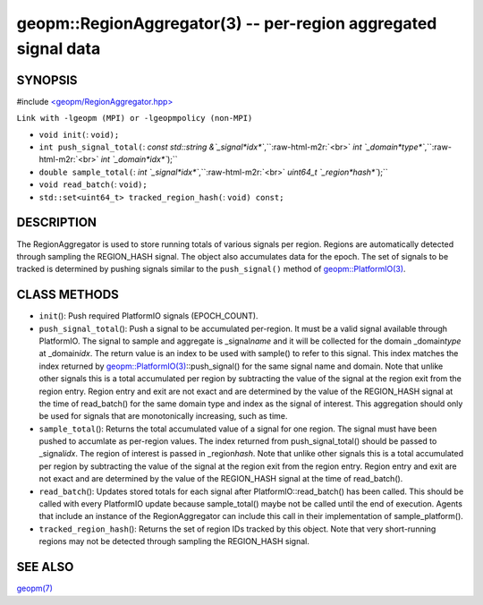 .. role:: raw-html-m2r(raw)
   :format: html


geopm::RegionAggregator(3) -- per-region aggregated signal data
===============================================================






SYNOPSIS
--------

#include `<geopm/RegionAggregator.hpp> <https://github.com/geopm/geopm/blob/dev/src/RegionAggregator.hpp>`_\ 

``Link with -lgeopm (MPI) or -lgeopmpolicy (non-MPI)``


* 
  ``void init(``\ :
  ``void);``

* 
  ``int push_signal_total(``\ :
  `const std::string &`_signal\ *idx*\ ``,``\ :raw-html-m2r:`<br>`
  `int `_domain\ *type*\ ``,``\ :raw-html-m2r:`<br>`
  `int `_domain\ *idx*\ ``);``

* 
  ``double sample_total(``\ :
  `int `_signal\ *idx*\ ``,``\ :raw-html-m2r:`<br>`
  `uint64_t `_region\ *hash*\ ``);``

* 
  ``void read_batch(``\ :
  ``void);``

* 
  ``std::set<uint64_t> tracked_region_hash(``\ :
  ``void) const;``

DESCRIPTION
-----------

The RegionAggregator is used to store running totals of various
signals per region.  Regions are automatically detected through
sampling the REGION_HASH signal.  The object also accumulates data for
the epoch.  The set of signals to be tracked is determined by pushing
signals similar to the ``push_signal()`` method of
`geopm::PlatformIO(3) <GEOPM_CXX_MAN_PlatformIO.3.html>`_.

CLASS METHODS
-------------


* 
  ``init``\ ():
  Push required PlatformIO signals (EPOCH_COUNT).

* 
  ``push_signal_total``\ ():
  Push a signal to be accumulated per-region.  It must be a valid
  signal available through PlatformIO.  The signal to sample and
  aggregate is _signal\ *name* and it will be collected for the domain
  _domain\ *type* at _domain\ *idx*.  The return value is an index to be
  used with sample() to refer to this signal.  This index matches
  the index returned by `geopm::PlatformIO(3) <GEOPM_CXX_MAN_PlatformIO.3.html>`_\ ::push_signal() for
  the same signal name and domain.  Note that unlike other signals
  this is a total accumulated per region by subtracting the value of
  the signal at the region exit from the region entry.  Region entry
  and exit are not exact and are determined by the value of the
  REGION_HASH signal at the time of read_batch() for the same domain
  type and index as the signal of interest.  This aggregation should
  only be used for signals that are monotonically increasing, such
  as time.

* 
  ``sample_total``\ ():
  Returns the total accumulated value of a signal for one
  region. The signal must have been pushed to accumlate as
  per-region values.  The index returned from push_signal_total()
  should be passed to _signal\ *idx*.  The region of interest is
  passed in _region\ *hash*.  Note that unlike other signals this is a
  total accumulated per region by subtracting the value of the
  signal at the region exit from the region entry.  Region entry and
  exit are not exact and are determined by the value of the
  REGION_HASH signal at the time of read_batch().

* 
  ``read_batch``\ ():
  Updates stored totals for each signal after
  PlatformIO::read_batch() has been called.  This should be called
  with every PlatformIO update because sample_total() maybe not be
  called until the end of execution.  Agents that include an
  instance of the RegionAggregator can include this call in their
  implementation of sample_platform().

* 
  ``tracked_region_hash``\ ():
  Returns the set of region IDs tracked by this object.  Note that
  very short-running regions may not be detected through sampling
  the REGION_HASH signal.

SEE ALSO
--------

`geopm(7) <geopm.7.html>`_
